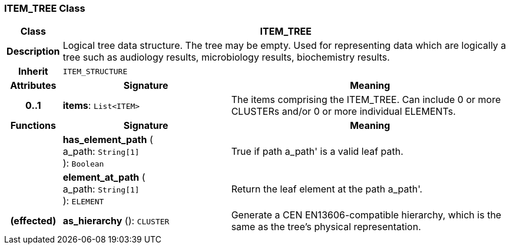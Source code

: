 === ITEM_TREE Class

[cols="^1,3,5"]
|===
h|*Class*
2+^h|*ITEM_TREE*

h|*Description*
2+a|Logical tree data structure. The tree may be empty. Used for representing data which are logically a tree such as audiology results, microbiology results, biochemistry results.

h|*Inherit*
2+|`ITEM_STRUCTURE`

h|*Attributes*
^h|*Signature*
^h|*Meaning*

h|*0..1*
|*items*: `List<ITEM>`
a|The items comprising the ITEM_TREE. Can include 0 or more CLUSTERs and/or 0 or more individual ELEMENTs.
h|*Functions*
^h|*Signature*
^h|*Meaning*

h|
|*has_element_path* ( +
a_path: `String[1]` +
): `Boolean`
a|True if path  a_path' is a valid leaf path.

h|
|*element_at_path* ( +
a_path: `String[1]` +
): `ELEMENT`
a|Return the leaf element at the path  a_path'.

h|(effected)
|*as_hierarchy* (): `CLUSTER`
a|Generate a CEN EN13606-compatible hierarchy, which is the same as the tree's physical representation.
|===
